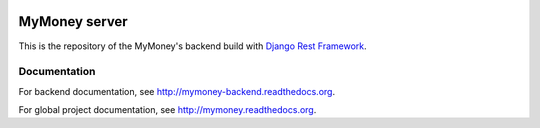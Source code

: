 .. image:: https://travis-ci.org/ychab/mymoney-server.svg
    :target: https://travis-ci.org/ychab/mymoney-server

.. image:: https://coveralls.io/repos/ychab/mymoney-server/badge.svg?branch=master&service=github
  :target: https://coveralls.io/github/ychab/mymoney-server?branch=master

.. image:: https://requires.io/github/ychab/mymoney-server/requirements.svg?branch=master
   :target: https://requires.io/github/ychab/mymoney-server/requirements/?branch=master
   :alt: Requirements Status

.. image:: https://readthedocs.org/projects/mymoney-server/badge/?version=latest
   :target: https://readthedocs.org/projects/mymoney-server/?badge=latest
   :alt: Documentation Status

MyMoney server
==============

This is the repository of the MyMoney's backend build with
`Django Rest Framework`_.

.. _`Django Rest Framework`: http://www.django-rest-framework.org/

Documentation
-------------

For backend documentation, see http://mymoney-backend.readthedocs.org.

For global project documentation, see http://mymoney.readthedocs.org.
